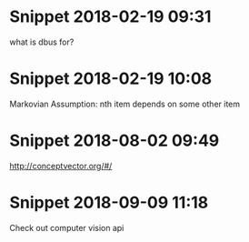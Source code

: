 * Snippet 2018-02-19 09:31
what is dbus for?
* Snippet 2018-02-19 10:08
Markovian Assumption: nth item depends on some other item
* Snippet 2018-08-02 09:49
http://conceptvector.org/#/
* Snippet 2018-09-09 11:18
Check out computer vision api

